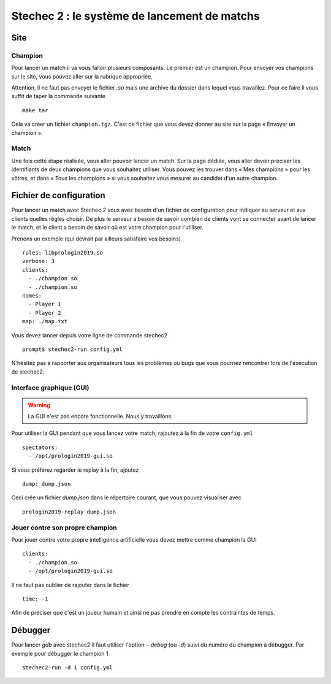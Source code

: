 .. SPDX-License-Identifier: GPL-2.0-or-later
   Copyright 2013 Nicolas Hureau
   Copyright 2019 Thibault Allançon

=============================================
Stechec 2 : le système de lancement de matchs
=============================================

Site
====

Champion
--------

Pour lancer un match il va vous falloir plusieurs composants. Le premier est un
champion. Pour envoyer vos champions sur le site, vous pouvez aller sur la
rubrique appropriée.

Attention, il ne faut pas envoyer le fichier `.so` mais une archive du dossier
dans lequel vous travaillez. Pour ce faire il vous suffit de taper la commande
suivante

::

    make tar

Cela va créer un fichier ``champion.tgz``. C'est ce fichier que vous devez
donner au site sur la page « Envoyer un champion ».

Match
-----

Une fois cette étape réalisée, vous aller pouvoir lancer un match. Sur la page
dédiée, vous aller devoir préciser les identifiants de deux champions que vous
souhaitez utiliser. Vous pouvez les trouver dans « Mes champions » pour les
vôtres, et dans « Tous les champions » si vous souhaitez vous mesurer au
candidat d'un autre champion.

Fichier de configuration
========================

Pour lancer un match avec Stechec 2 vous avez besoin d'un fichier de
configuration pour indiquer au serveur et aux clients quelles règles choisir.
De plus le serveur a besoin de savoir combien de clients vont se connecter avant
de lancer le match, et le client a besoin de savoir où est votre champion pour
l'utiliser.

Prenons un exemple (qui devrait par ailleurs satisfaire vos besoins)

::

  rules: libprologin2019.so
  verbose: 3
  clients:
    - ./champion.so
    - ./champion.so
  names:
    - Player 1
    - Player 2
  map: ./map.txt

Vous devez lancer depuis votre ligne de commande stechec2

::

    prompt$ stechec2-run config.yml

N'hésitez pas à rapporter aux organisateurs tous les problèmes ou bugs que vous
pourriez rencontrer lors de l'exécution de stechec2.

Interface graphique (GUI)
-------------------------

.. warning::

  La GUI n'est pas encore fonctionnelle. Nous y travaillons.

Pour utiliser la GUI pendant que vous lancez votre match, rajoutez à la fin de
votre ``config.yml`` ::

  spectators:
    - /opt/prologin2019-gui.so

Si vous préférez regarder le replay à la fin, ajoutez ::

  dump: dump.json

Ceci crée un fichier `dump.json` dans le répertoire courant, que vous pouvez
visualiser avec ::

  prologin2019-replay dump.json

Jouer contre son propre champion
--------------------------------

Pour jouer contre votre propre intelligence artificielle vous devez mettre
comme champion la GUI

::

  clients:
    - ./champion.so
    - /opt/prologin2019-gui.so

Il ne faut pas oublier de rajouter dans le fichier

::

  time: -1

Afin de préciser que c'est un joueur humain et ainsi ne pas prendre en compte
les contraintes de temps.

Débugger
========

Pour lancer `gdb` avec stechec2 il faut utiliser l'option `--debug` (ou `-d`)
suivi du numéro du champion à débugger. Par exemple pour débugger le champion 1

::

  stechec2-run -d 1 config.yml

